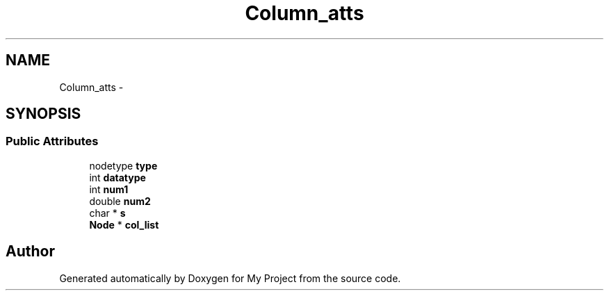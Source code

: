 .TH "Column_atts" 3 "Fri Oct 9 2015" "My Project" \" -*- nroff -*-
.ad l
.nh
.SH NAME
Column_atts \- 
.SH SYNOPSIS
.br
.PP
.SS "Public Attributes"

.in +1c
.ti -1c
.RI "nodetype \fBtype\fP"
.br
.ti -1c
.RI "int \fBdatatype\fP"
.br
.ti -1c
.RI "int \fBnum1\fP"
.br
.ti -1c
.RI "double \fBnum2\fP"
.br
.ti -1c
.RI "char * \fBs\fP"
.br
.ti -1c
.RI "\fBNode\fP * \fBcol_list\fP"
.br
.in -1c

.SH "Author"
.PP 
Generated automatically by Doxygen for My Project from the source code\&.

